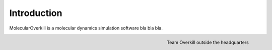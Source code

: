 Introduction
============

MolecularOverkill is a molecular dynamics simulation software bla bla bla.

.. figure:: ../images/team_overkill.jpg
   :alt: alternate text
   :align: right

   Team Overkill outside the headquarters